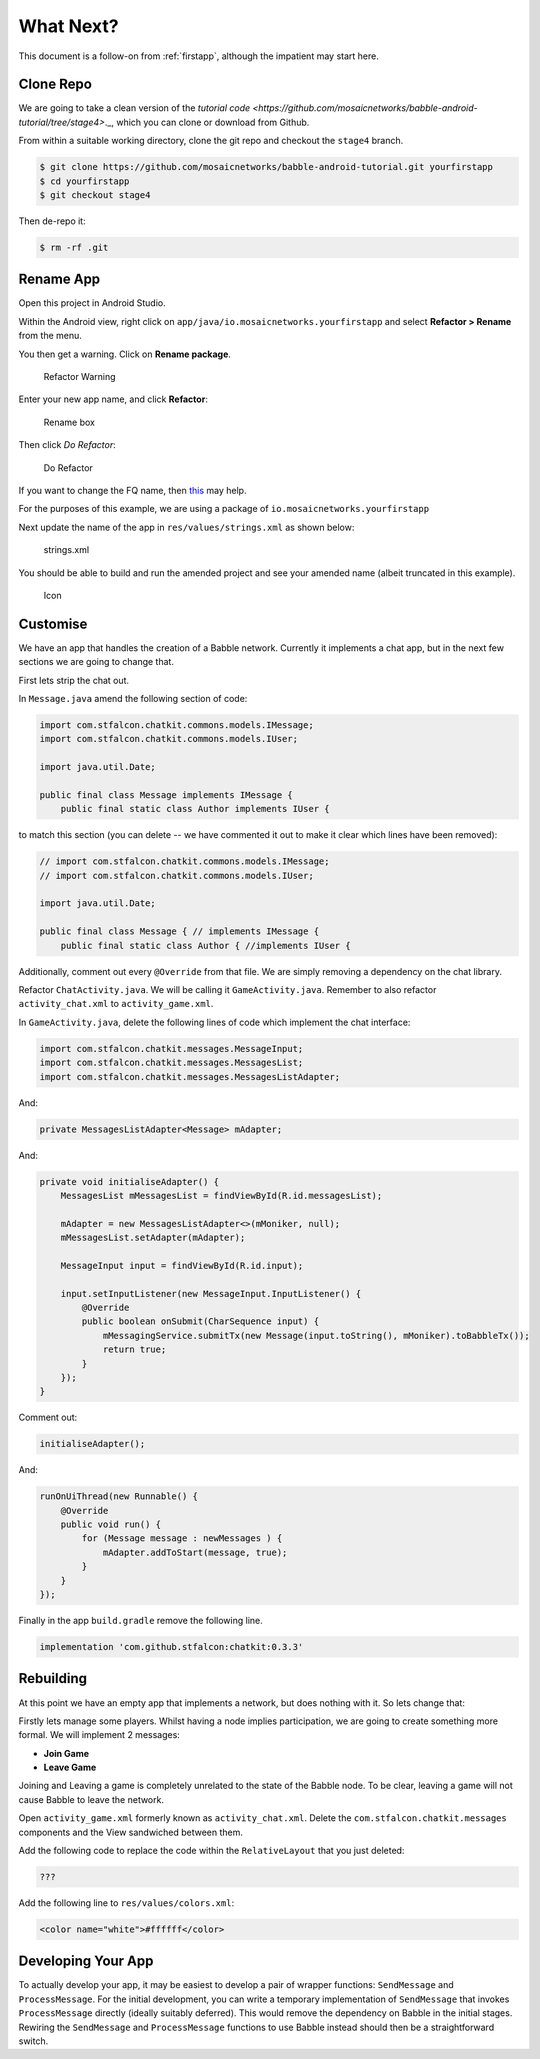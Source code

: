 .. _whatnext:

==========
What Next?
==========

This document is a follow-on from :ref:`firstapp`, although the impatient may
start here.

Clone Repo
++++++++++

We are going to take a clean version of the 
`tutorial code <https://github.com/mosaicnetworks/babble-android-tutorial/tree/stage4>`._,
which you can clone or download from Github.

From within a suitable working directory, clone the git repo and checkout the
``stage4`` branch.

.. code:: bash

    $ git clone https://github.com/mosaicnetworks/babble-android-tutorial.git yourfirstapp
    $ cd yourfirstapp
    $ git checkout stage4

Then de-repo it:

.. code:: bash

    $ rm -rf .git

Rename App
++++++++++

Open this project in Android Studio. 

Within the Android view, right click on 
``app/java/io.mosaicnetworks.yourfirstapp`` and select **Refactor > Rename** 
from the menu. 

You then get a warning. Click on **Rename package**.


.. figure:: screenshots/rename-warning.png

    Refactor Warning

Enter your new app name, and click **Refactor**:

.. figure:: screenshots/rename-box.png 

    Rename box


Then click *Do Refactor*:

.. figure:: screenshots/do-refactor.png 

    Do Refactor

If you want to change the FQ name, then 
`this <https://stackoverflow.com/questions/18558077/fully-change-package-name-including-company-domain>`_ 
may help. 

For the purposes of this example, we are using a package of ``io.mosaicnetworks.yourfirstapp``

Next update the name of the app in ``res/values/strings.xml`` as shown below:

.. figure:: screenshots/strings_xml.png 

    strings.xml

You should be able to build and run the amended project and see your amended 
name (albeit truncated in this example).

.. figure:: screenshots/icon.png 
    :width: 20%

    Icon

Customise
+++++++++

We have an app that handles the creation of a Babble network. Currently it
implements a chat app, but in the next few sections we are going to change that.

First lets strip the chat out. 

In ``Message.java`` amend the following section of code:

.. code:: java

    import com.stfalcon.chatkit.commons.models.IMessage;
    import com.stfalcon.chatkit.commons.models.IUser;

    import java.util.Date;

    public final class Message implements IMessage {
        public final static class Author implements IUser {

to match this section (you can delete -- we have commented it out to make it
clear which lines have been removed):

.. code:: java

    // import com.stfalcon.chatkit.commons.models.IMessage;
    // import com.stfalcon.chatkit.commons.models.IUser;

    import java.util.Date;

    public final class Message { // implements IMessage {
        public final static class Author { //implements IUser {

Additionally, comment out every ``@Override`` from that file. We are simply
removing a dependency on the chat library. 

Refactor ``ChatActivity.java``. We will be calling it ``GameActivity.java``.
Remember to also refactor ``activity_chat.xml`` to ``activity_game.xml``.

In ``GameActivity.java``, delete the following lines of code which implement
the chat interface:

.. code:: java

    import com.stfalcon.chatkit.messages.MessageInput;
    import com.stfalcon.chatkit.messages.MessagesList;
    import com.stfalcon.chatkit.messages.MessagesListAdapter;

And:

.. code:: java

    private MessagesListAdapter<Message> mAdapter;

And:

.. code:: java

    private void initialiseAdapter() {
        MessagesList mMessagesList = findViewById(R.id.messagesList);

        mAdapter = new MessagesListAdapter<>(mMoniker, null);
        mMessagesList.setAdapter(mAdapter);

        MessageInput input = findViewById(R.id.input);

        input.setInputListener(new MessageInput.InputListener() {
            @Override
            public boolean onSubmit(CharSequence input) {
                mMessagingService.submitTx(new Message(input.toString(), mMoniker).toBabbleTx());
                return true;
            }
        });
    }

Comment out:

.. code:: java

    initialiseAdapter();

And:

.. code:: java

    runOnUiThread(new Runnable() {
        @Override
        public void run() {
            for (Message message : newMessages ) {
                mAdapter.addToStart(message, true);
            }
        }
    });        

Finally in the app ``build.gradle`` remove the following line. 

.. code::

    implementation 'com.github.stfalcon:chatkit:0.3.3'
 

Rebuilding
++++++++++

At this point we have an empty app that implements a network, but does nothing
with it. So lets change that:

Firstly lets manage some players. Whilst having a node implies participation, we
are going to create something more formal. We will implement 2 messages:

+ **Join Game**
+ **Leave Game**

Joining and Leaving a game is completely unrelated to the state of the Babble
node. To be clear, leaving a game will not cause Babble to leave the network. 

Open ``activity_game.xml`` formerly known as ``activity_chat.xml``. Delete the
``com.stfalcon.chatkit.messages`` components and the View sandwiched between
them. 

Add the following code to replace the code within the ``RelativeLayout`` that
you just deleted:

.. code:: java

    ???


Add the following line to ``res/values/colors.xml``:

.. code:: xml

    <color name="white">#ffffff</color>
    
Developing Your App
+++++++++++++++++++

To actually develop your app, it may be easiest to develop a pair of wrapper
functions: ``SendMessage`` and ``ProcessMessage``. For the initial development,
you can write a temporary implementation of ``SendMessage`` that invokes
``ProcessMessage`` directly (ideally suitably deferred). This would remove the
dependency on Babble in the initial stages. Rewiring the ``SendMessage`` and
``ProcessMessage`` functions to use Babble instead should then be a
straightforward switch.  
